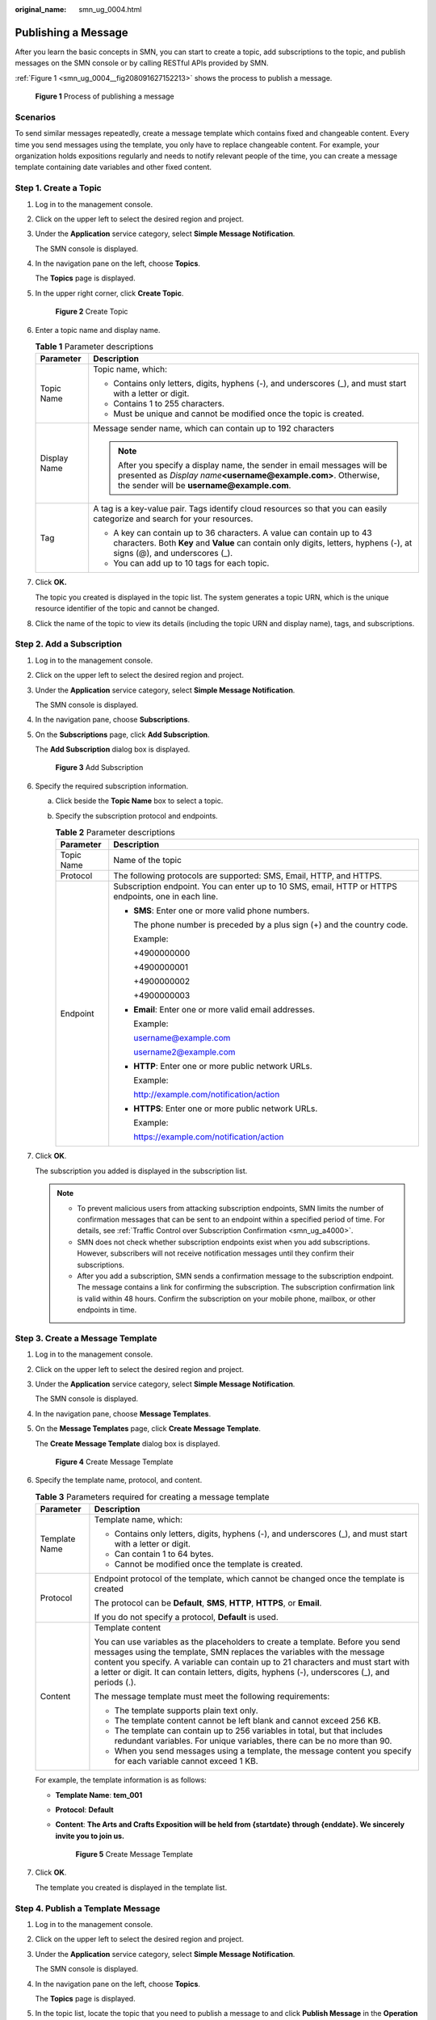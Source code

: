 :original_name: smn_ug_0004.html

.. _smn_ug_0004:

Publishing a Message
====================

After you learn the basic concepts in SMN, you can start to create a topic, add subscriptions to the topic, and publish messages on the SMN console or by calling RESTful APIs provided by SMN.

:ref:`Figure 1 <smn_ug_0004__fig208091627152213>` shows the process to publish a message.

.. _smn_ug_0004__fig208091627152213:

.. figure:: /_static/images/en-us_image_0000001616672638.png
   :alt: **Figure 1** Process of publishing a message

   **Figure 1** Process of publishing a message

Scenarios
---------

To send similar messages repeatedly, create a message template which contains fixed and changeable content. Every time you send messages using the template, you only have to replace changeable content. For example, your organization holds expositions regularly and needs to notify relevant people of the time, you can create a message template containing date variables and other fixed content.

Step 1. Create a Topic
----------------------

#. Log in to the management console.

#. Click |image1| on the upper left to select the desired region and project.

#. Under the **Application** service category, select **Simple Message Notification**.

   The SMN console is displayed.

#. In the navigation pane on the left, choose **Topics**.

   The **Topics** page is displayed.

#. In the upper right corner, click **Create Topic**.


   .. figure:: /_static/images/en-us_image_0000001656336945.png
      :alt: **Figure 2** Create Topic

      **Figure 2** Create Topic

#. Enter a topic name and display name.

   .. table:: **Table 1** Parameter descriptions

      +-----------------------------------+-------------------------------------------------------------------------------------------------------------------------------------------------------------------------------------------------+
      | Parameter                         | Description                                                                                                                                                                                     |
      +===================================+=================================================================================================================================================================================================+
      | Topic Name                        | Topic name, which:                                                                                                                                                                              |
      |                                   |                                                                                                                                                                                                 |
      |                                   | -  Contains only letters, digits, hyphens (-), and underscores (_), and must start with a letter or digit.                                                                                      |
      |                                   | -  Contains 1 to 255 characters.                                                                                                                                                                |
      |                                   | -  Must be unique and cannot be modified once the topic is created.                                                                                                                             |
      +-----------------------------------+-------------------------------------------------------------------------------------------------------------------------------------------------------------------------------------------------+
      | Display Name                      | Message sender name, which can contain up to 192 characters                                                                                                                                     |
      |                                   |                                                                                                                                                                                                 |
      |                                   | .. note::                                                                                                                                                                                       |
      |                                   |                                                                                                                                                                                                 |
      |                                   |    After you specify a display name, the sender in email messages will be presented as *Display name*\ **<username@example.com>**. Otherwise, the sender will be **username@example.com**.      |
      +-----------------------------------+-------------------------------------------------------------------------------------------------------------------------------------------------------------------------------------------------+
      | Tag                               | A tag is a key-value pair. Tags identify cloud resources so that you can easily categorize and search for your resources.                                                                       |
      |                                   |                                                                                                                                                                                                 |
      |                                   | -  A key can contain up to 36 characters. A value can contain up to 43 characters. Both **Key** and **Value** can contain only digits, letters, hyphens (-), at signs (@), and underscores (_). |
      |                                   | -  You can add up to 10 tags for each topic.                                                                                                                                                    |
      +-----------------------------------+-------------------------------------------------------------------------------------------------------------------------------------------------------------------------------------------------+

#. Click **OK.**

   The topic you created is displayed in the topic list. The system generates a topic URN, which is the unique resource identifier of the topic and cannot be changed.

#. Click the name of the topic to view its details (including the topic URN and display name), tags, and subscriptions.

Step 2. Add a Subscription
--------------------------

#. Log in to the management console.

#. Click |image2| on the upper left to select the desired region and project.

#. Under the **Application** service category, select **Simple Message Notification**.

   The SMN console is displayed.

#. In the navigation pane, choose **Subscriptions**.

#. On the **Subscriptions** page, click **Add Subscription**.

   The **Add Subscription** dialog box is displayed.


   .. figure:: /_static/images/en-us_image_0000001656296697.png
      :alt: **Figure 3** Add Subscription

      **Figure 3** Add Subscription

#. Specify the required subscription information.

   a. Click |image3| beside the **Topic Name** box to select a topic.
   b. Specify the subscription protocol and endpoints.

      .. table:: **Table 2** Parameter descriptions

         +-----------------------------------+------------------------------------------------------------------------------------------------------+
         | Parameter                         | Description                                                                                          |
         +===================================+======================================================================================================+
         | Topic Name                        | Name of the topic                                                                                    |
         +-----------------------------------+------------------------------------------------------------------------------------------------------+
         | Protocol                          | The following protocols are supported: SMS, Email, HTTP, and HTTPS.                                  |
         +-----------------------------------+------------------------------------------------------------------------------------------------------+
         | Endpoint                          | Subscription endpoint. You can enter up to 10 SMS, email, HTTP or HTTPS endpoints, one in each line. |
         |                                   |                                                                                                      |
         |                                   | -  **SMS**: Enter one or more valid phone numbers.                                                   |
         |                                   |                                                                                                      |
         |                                   |    The phone number is preceded by a plus sign (+) and the country code.                             |
         |                                   |                                                                                                      |
         |                                   |    Example:                                                                                          |
         |                                   |                                                                                                      |
         |                                   |    +4900000000                                                                                       |
         |                                   |                                                                                                      |
         |                                   |    +4900000001                                                                                       |
         |                                   |                                                                                                      |
         |                                   |    +4900000002                                                                                       |
         |                                   |                                                                                                      |
         |                                   |    +4900000003                                                                                       |
         |                                   |                                                                                                      |
         |                                   | -  **Email**: Enter one or more valid email addresses.                                               |
         |                                   |                                                                                                      |
         |                                   |    Example:                                                                                          |
         |                                   |                                                                                                      |
         |                                   |    username@example.com                                                                              |
         |                                   |                                                                                                      |
         |                                   |    username2@example.com                                                                             |
         |                                   |                                                                                                      |
         |                                   | -  **HTTP**: Enter one or more public network URLs.                                                  |
         |                                   |                                                                                                      |
         |                                   |    Example:                                                                                          |
         |                                   |                                                                                                      |
         |                                   |    http://example.com/notification/action                                                            |
         |                                   |                                                                                                      |
         |                                   | -  **HTTPS**: Enter one or more public network URLs.                                                 |
         |                                   |                                                                                                      |
         |                                   |    Example:                                                                                          |
         |                                   |                                                                                                      |
         |                                   |    https://example.com/notification/action                                                           |
         +-----------------------------------+------------------------------------------------------------------------------------------------------+

#. Click **OK**.

   The subscription you added is displayed in the subscription list.

   .. note::

      -  To prevent malicious users from attacking subscription endpoints, SMN limits the number of confirmation messages that can be sent to an endpoint within a specified period of time. For details, see :ref:`Traffic Control over Subscription Confirmation <smn_ug_a4000>`.
      -  SMN does not check whether subscription endpoints exist when you add subscriptions. However, subscribers will not receive notification messages until they confirm their subscriptions.
      -  After you add a subscription, SMN sends a confirmation message to the subscription endpoint. The message contains a link for confirming the subscription. The subscription confirmation link is valid within 48 hours. Confirm the subscription on your mobile phone, mailbox, or other endpoints in time.

Step 3. Create a Message Template
---------------------------------

#. Log in to the management console.

#. Click |image4| on the upper left to select the desired region and project.

#. Under the **Application** service category, select **Simple Message Notification**.

   The SMN console is displayed.

#. In the navigation pane, choose **Message Templates**.

#. On the **Message Templates** page, click **Create Message Template**.

   The **Create Message Template** dialog box is displayed.


   .. figure:: /_static/images/en-us_image_0000001606936996.png
      :alt: **Figure 4** Create Message Template

      **Figure 4** Create Message Template

#. Specify the template name, protocol, and content.

   .. table:: **Table 3** Parameters required for creating a message template

      +-----------------------------------+------------------------------------------------------------------------------------------------------------------------------------------------------------------------------------------------------------------------------------------------------------------------------------------------------------------------------------------------+
      | Parameter                         | Description                                                                                                                                                                                                                                                                                                                                    |
      +===================================+================================================================================================================================================================================================================================================================================================================================================+
      | Template Name                     | Template name, which:                                                                                                                                                                                                                                                                                                                          |
      |                                   |                                                                                                                                                                                                                                                                                                                                                |
      |                                   | -  Contains only letters, digits, hyphens (-), and underscores (_), and must start with a letter or digit.                                                                                                                                                                                                                                     |
      |                                   | -  Can contain 1 to 64 bytes.                                                                                                                                                                                                                                                                                                                  |
      |                                   | -  Cannot be modified once the template is created.                                                                                                                                                                                                                                                                                            |
      +-----------------------------------+------------------------------------------------------------------------------------------------------------------------------------------------------------------------------------------------------------------------------------------------------------------------------------------------------------------------------------------------+
      | Protocol                          | Endpoint protocol of the template, which cannot be changed once the template is created                                                                                                                                                                                                                                                        |
      |                                   |                                                                                                                                                                                                                                                                                                                                                |
      |                                   | The protocol can be **Default**, **SMS**, **HTTP**, **HTTPS**, or **Email**.                                                                                                                                                                                                                                                                   |
      |                                   |                                                                                                                                                                                                                                                                                                                                                |
      |                                   | If you do not specify a protocol, **Default** is used.                                                                                                                                                                                                                                                                                         |
      +-----------------------------------+------------------------------------------------------------------------------------------------------------------------------------------------------------------------------------------------------------------------------------------------------------------------------------------------------------------------------------------------+
      | Content                           | Template content                                                                                                                                                                                                                                                                                                                               |
      |                                   |                                                                                                                                                                                                                                                                                                                                                |
      |                                   | You can use variables as the placeholders to create a template. Before you send messages using the template, SMN replaces the variables with the message content you specify. A variable can contain up to 21 characters and must start with a letter or digit. It can contain letters, digits, hyphens (-), underscores (_), and periods (.). |
      |                                   |                                                                                                                                                                                                                                                                                                                                                |
      |                                   | The message template must meet the following requirements:                                                                                                                                                                                                                                                                                     |
      |                                   |                                                                                                                                                                                                                                                                                                                                                |
      |                                   | -  The template supports plain text only.                                                                                                                                                                                                                                                                                                      |
      |                                   | -  The template content cannot be left blank and cannot exceed 256 KB.                                                                                                                                                                                                                                                                         |
      |                                   |                                                                                                                                                                                                                                                                                                                                                |
      |                                   | -  The template can contain up to 256 variables in total, but that includes redundant variables. For unique variables, there can be no more than 90.                                                                                                                                                                                           |
      |                                   | -  When you send messages using a template, the message content you specify for each variable cannot exceed 1 KB.                                                                                                                                                                                                                              |
      +-----------------------------------+------------------------------------------------------------------------------------------------------------------------------------------------------------------------------------------------------------------------------------------------------------------------------------------------------------------------------------------------+

   For example, the template information is as follows:

   -  **Template Name**: **tem_001**

   -  **Protocol**: **Default**

   -  **Content**: **The Arts and Crafts Exposition will be held from {startdate} through {enddate}. We sincerely invite you to join us.**


      .. figure:: /_static/images/en-us_image_0000001664792529.png
         :alt: **Figure 5** Create Message Template

         **Figure 5** Create Message Template

#. Click **OK**.

   The template you created is displayed in the template list.

Step 4. Publish a Template Message
----------------------------------

#. Log in to the management console.

#. Click |image5| on the upper left to select the desired region and project.

#. Under the **Application** service category, select **Simple Message Notification**.

   The SMN console is displayed.

#. In the navigation pane on the left, choose **Topics**.

   The **Topics** page is displayed.

#. In the topic list, locate the topic that you need to publish a message to and click **Publish Message** in the **Operation** column.

#. Configure the required parameters.

   The topic name is provided by default and cannot be changed.

   Select **Template** for **Message Type**. Then, manually type the template content in the **Message** box or click **Generate Template Message** to generate it automatically. The template message content cannot exceed 256 KB.

   -  If you choose to manually type the template message, see :ref:`Template Message Format <smn_ug_a2000>` for detailed requirements.
   -  If you choose to automatically generate the template message, proceed with steps :ref:`7 <smn_ug_0004__en-us_topic_0044170770_li37303092212221>` to :ref:`10 <smn_ug_0004__en-us_topic_0044170770_li3929025721230>`.

#. .. _smn_ug_0004__en-us_topic_0044170770_li37303092212221:

   Click **Generate Template Message**.

#. Select a template name, for example, **tem_001**, and enter values for the variables.

   The system replaces the variables with the message content you specified. The protocols configured in the template will be displayed after the tags. In this example, only the default protocol is specified in **tem_001**. Therefore, all confirmed subscribers in the topic will receive the message content in the default template.


   .. figure:: /_static/images/en-us_image_0000001607216728.png
      :alt: **Figure 6** Generate Template Message

      **Figure 6** Generate Template Message

#. Click the **Preview** tab to preview the template message.

   In this example, the message generated is "The Arts and Crafts Exposition will be held from February 10 through February 21. We sincerely invite you to join us."


   .. figure:: /_static/images/en-us_image_0000001606777232.png
      :alt: **Figure 7** Previewing the template message

      **Figure 7** Previewing the template message

#. .. _smn_ug_0004__en-us_topic_0044170770_li3929025721230:

   Click **OK**.

   The message that is generated contains the template name and variables.


   .. figure:: /_static/images/en-us_image_0000001656456921.png
      :alt: **Figure 8** Template message example

      **Figure 8** Template message example

#. Click **OK**.

   SMN delivers your message to all subscription endpoints. For details about messages for different protocols, see :ref:`Messages Using Different Protocols <smn_ug_a3000>`.

Step 5. Receive a Template Message
----------------------------------

Subscription endpoints of different protocols receive different messages.

-  Email

   Subscription endpoints are email addresses.

   Email messages contain the message content and a link to unsubscribe.


   .. figure:: /_static/images/en-us_image_0000001606777308.png
      :alt: **Figure 9** Email message

      **Figure 9** Email message

-  HTTP or HTTPS

   Subscription endpoints are public network URLs. For details, see :ref:`HTTP/HTTPS Messages <smn_ug_0031>`.

-  SMS

   Subscription endpoints are phone numbers.

   SMS messages contain only the message content.

.. |image1| image:: /_static/images/en-us_image_0000001607216700.png
.. |image2| image:: /_static/images/en-us_image_0000001656576717.png
.. |image3| image:: /_static/images/en-us_image_0000001607256696.png
.. |image4| image:: /_static/images/en-us_image_0000001656576665.png
.. |image5| image:: /_static/images/en-us_image_0000001656456929.png
